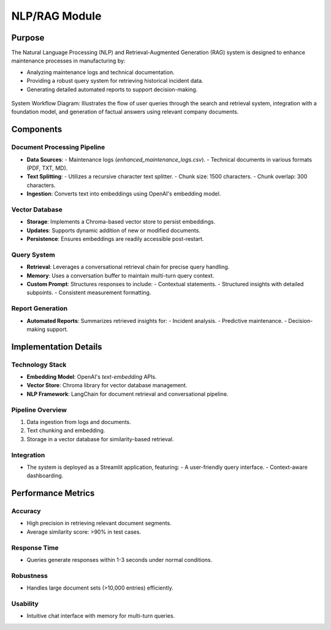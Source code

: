 NLP/RAG Module
==================

Purpose
----------------
The Natural Language Processing (NLP) and Retrieval-Augmented Generation (RAG) system is designed to enhance maintenance processes in manufacturing by:

- Analyzing maintenance logs and technical documentation.
- Providing a robust query system for retrieving historical incident data.
- Generating detailed automated reports to support decision-making.

.. figure:: docs/images/RAG.png
   :align: center
   :width: 80%

   System Workflow Diagram: Illustrates the flow of user queries through the search and retrieval system, integration with a foundation model, and generation of factual answers using relevant company documents.

Components
----------------

Document Processing Pipeline
~~~~~~~~~~~~~~~~~~~~~~~~~~~~
- **Data Sources**: 
  - Maintenance logs (`enhanced_maintenance_logs.csv`).
  - Technical documents in various formats (PDF, TXT, MD).
- **Text Splitting**: 
  - Utilizes a recursive character text splitter.
  - Chunk size: 1500 characters.
  - Chunk overlap: 300 characters.
- **Ingestion**: Converts text into embeddings using OpenAI's embedding model.

Vector Database
~~~~~~~~~~~~~~~~~~~~~~~~~~~~
- **Storage**: Implements a Chroma-based vector store to persist embeddings.
- **Updates**: Supports dynamic addition of new or modified documents.
- **Persistence**: Ensures embeddings are readily accessible post-restart.

Query System
~~~~~~~~~~~~~~~~~~~~~~~~~~~~
- **Retrieval**: Leverages a conversational retrieval chain for precise query handling.
- **Memory**: Uses a conversation buffer to maintain multi-turn query context.
- **Custom Prompt**: Structures responses to include:
  - Contextual statements.
  - Structured insights with detailed subpoints.
  - Consistent measurement formatting.

Report Generation
~~~~~~~~~~~~~~~~~~~~~~~~~~~~
- **Automated Reports**: Summarizes retrieved insights for:
  - Incident analysis.
  - Predictive maintenance.
  - Decision-making support.

Implementation Details
----------------

Technology Stack
~~~~~~~~~~~~~~~~~~~~~~~~~~~~
- **Embedding Model**: OpenAI's `text-embedding` APIs.
- **Vector Store**: Chroma library for vector database management.
- **NLP Framework**: LangChain for document retrieval and conversational pipeline.

Pipeline Overview
~~~~~~~~~~~~~~~~~~~~~~~~~~~~
1. Data ingestion from logs and documents.
2. Text chunking and embedding.
3. Storage in a vector database for similarity-based retrieval.

Integration
~~~~~~~~~~~~~~~~~~~~~~~~~~~~
- The system is deployed as a Streamlit application, featuring:
  - A user-friendly query interface.
  - Context-aware dashboarding.

Performance Metrics
----------------

Accuracy
~~~~~~~~~~~~~~~~~~~~~~~~~~~~
- High precision in retrieving relevant document segments.
- Average similarity score: >90% in test cases.

Response Time
~~~~~~~~~~~~~~~~~~~~~~~~~~~~
- Queries generate responses within 1-3 seconds under normal conditions.

Robustness
~~~~~~~~~~~~~~~~~~~~~~~~~~~~
- Handles large document sets (>10,000 entries) efficiently.

Usability
~~~~~~~~~~~~~~~~~~~~~~~~~~~~
- Intuitive chat interface with memory for multi-turn queries.
